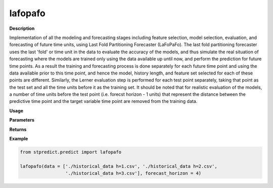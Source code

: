 lafopafo
========

**Description**

Implementation of all the modeling and forecasting stages including feature selection, model selection, evaluation, and forecasting of future time units, using Last Fold Partitioning Forecaster (LaFoPaFo). The last fold partitioning forecaster uses the last 'fold' or time unit in the data to evaluate the accuracy of the models, and thus simulate the real situation of forecasting where the models are trained only using the data available up until now, and perform the prediction for future time points. As a result the training and forecasting process is done separately for each future time point and using the data available prior to this time point, and hence the model, history length, and feature set selected for each of these points are different. Similarly, the Lerner evaluation step is performed for each test point separately, taking that point as the test set and all the time units before it as the training set. It should be noted that for realistic evaluation of the models, a number of time units before the test point (i.e. forecst horizon - 1 units) that represent the distance between the predictive time point and the target variable time point are removed from the training data.

**Usage**

.. py:function:: lafopafo(data, forecast_horizon=1, feature_sets={'covariate': 'mRMR'}, forced_covariates=[], models=['knn'], mixed_models=[], model_type='regression', instance_testing_size=0.2, fold_total_number=5, feature_scaler=None, target_scaler=None, performance_benchmark='MAPE', performance_measures=['MAPE'], performance_mode='normal', scenario='current', validation_performance_report=True, testing_performance_report=True, save_predictions=True, plot_predictions=False, verbose=0)

**Parameters**

.. csv-table::   
   :header-rows: 1
   :widths: 1 , 3, 15
   :file: lafopafo_in.csv

**Returns** 

.. csv-table::   
   :header-rows: 1
   :widths: 1 , 3, 15
   :file: lafopafo_out.csv

**Example** 

.. code-block:: python

   from stpredict.predict import lafopafo

   lafopafo(data = ['./historical_data h=1.csv', './historical_data h=2.csv',
                    './historical_data h=3.csv'], forecast_horizon = 4)
